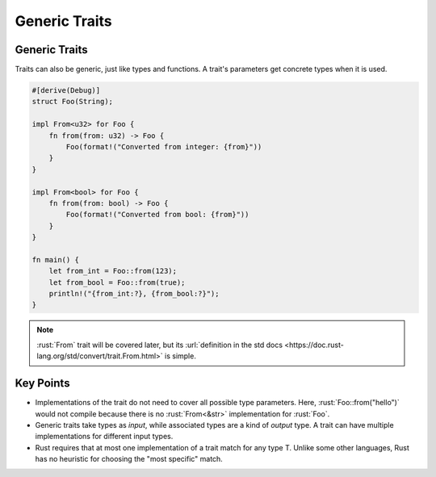 ================
Generic Traits
================

----------------
Generic Traits
----------------

Traits can also be generic, just like types and functions. A trait's
parameters get concrete types when it is used.

.. code:: rust

   #[derive(Debug)]
   struct Foo(String);

   impl From<u32> for Foo {
       fn from(from: u32) -> Foo {
           Foo(format!("Converted from integer: {from}"))
       }
   }

   impl From<bool> for Foo {
       fn from(from: bool) -> Foo {
           Foo(format!("Converted from bool: {from}"))
       }
   }

   fn main() {
       let from_int = Foo::from(123);
       let from_bool = Foo::from(true);
       println!("{from_int:?}, {from_bool:?}");
   }

.. note::

  :rust:`From` trait will be covered later, but its
  :url:`definition in the std docs <https://doc.rust-lang.org/std/convert/trait.From.html>`
  is simple.

------------
Key Points
------------

-  Implementations of the trait do not need to cover all possible type
   parameters. Here, :rust:`Foo::from("hello")` would not compile because
   there is no :rust:`From<&str>` implementation for :rust:`Foo`.

-  Generic traits take types as *input*, while associated types are a
   kind of *output* type. A trait can have multiple implementations for
   different input types.

-  Rust requires that at most one implementation of a trait
   match for any type T. Unlike some other languages, Rust has no
   heuristic for choosing the "most specific" match.
